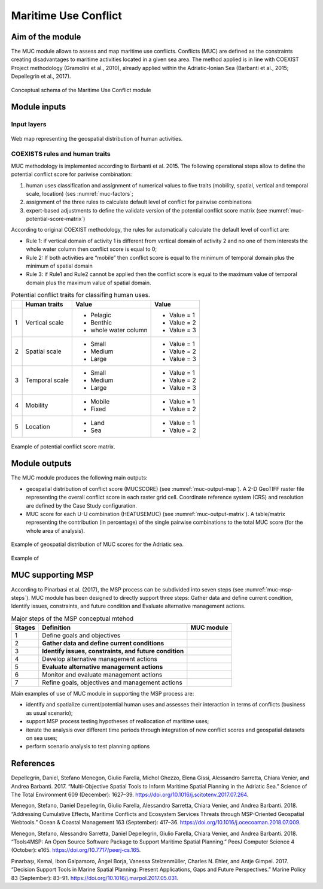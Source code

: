 Maritime Use Conflict
=====================

Aim of the module
-------------------

The MUC module allows to assess and map maritime use conflicts.
Conflicts (MUC) are defined as the constraints creating
disadvantages to maritime activities located in a given sea area. The
method applied is in line with COEXIST Project methodology (Gramolini
et al., 2010), already applied within the Adriatic-Ionian Sea
(Barbanti et al., 2015; Depellegrin et al., 2017).

.. figure:: images/muc_conceptual_schema.png
   :alt: MUC conceptual schema
   :align: center
   :name: muc-conceptual-schema

   Conceptual schema of the Maritime Use Conflict module

.. _muc-module-inputs:

Module inputs
-------------

Input layers
++++++++++++

.. figure:: images/muc_input_layers.png
   :alt: MUC imput layer
   :align: center
   :name: muc-input-layers

   Web map representing the geospatial distribution of human activities.



COEXISTS rules and human traits
+++++++++++++++++++++++++++++++

MUC methodology is implemented according to Barbanti et al. 2015. The following operational steps allow to define
the potential conflict score for pariwise combination:

1. human uses classification and assignment of numerical values to five traits (mobility, spatial, vertical and temporal scale, location) (ses :numref:`muc-factors`;
2. assignment of the three rules to calculate default level of conflict for pairwise combinations
3. expert-based adjustments to define the validate version of the potential conflict score matrix (see :numref:`muc-potential-score-matrix`)

According to original COEXIST methodology, the rules for automatically calculate the default level of conflict are:

- Rule 1: if vertical domain of activity 1 is different from vertical domain of activity 2 and no one of them
  interests the whole water column then conflict score is equal to 0;
- Rule 2: If both activities are “mobile” then conflict score is equal to the minimum of temporal domain plus the
  minimum of spatial domain
- Rule 3: if Rule1 and Rule2 cannot be applied then the conflict score is equal to the maximum value of temporal
  domain plus the maximum value of spatial domain.


.. table:: Potential conflict traits for classifing human uses.
   :widths: auto
   :name: muc-factors

   +---+-------------------------+-------------------------+--------------+
   |   |  Human traits           |  Value                  |  Value       |
   +===+=========================+=========================+==============+
   | 1 | Vertical scale          | - Pelagic               | - Value = 1  |
   |   |                         | - Benthic               | - Value = 2  |
   |   |                         | - whole water column    | - Value = 3  |
   +---+-------------------------+-------------------------+--------------+
   | 2 | Spatial  scale          | - Small                 | - Value = 1  |
   |   |                         | - Medium                | - Value = 2  |
   |   |                         | - Large                 | - Value = 3  |
   +---+-------------------------+-------------------------+--------------+
   | 3 | Temporal scale          | - Small                 | - Value = 1  |
   |   |                         | - Medium                | - Value = 2  |
   |   |                         | - Large                 | - Value = 3  |
   +---+-------------------------+-------------------------+--------------+
   | 4 | Mobility                | - Mobile                | - Value = 1  |
   |   |                         | - Fixed                 | - Value = 2  |
   +---+-------------------------+-------------------------+--------------+
   | 5 | Location                | - Land                  | - Value = 1  |
   |   |                         | - Sea                   | - Value = 2  |
   +---+-------------------------+-------------------------+--------------+


.. figure:: images/muc_potential_score_matrix.png
   :alt: MUC potential score matrix
   :align: center
   :name: muc-potential-score-matrix

   Example of potential conflict score matrix.


Module outputs
--------------

The MUC module produces the following main outputs:

- geospatial distribution of conflict score (MUCSCORE) (see :numref:`muc-output-map`).
  A 2-D GeoTIFF raster file representing the overall
  conflict score in each raster grid cell. Coordinate reference system (CRS) and resolution are defined by the
  Case Study configuration.

- MUC score for each U-U combination (HEATUSEMUC) (see :numref:`muc-output-matrix`). A table/matrix representing
  the contribution (in percentage) of the single pairwise combinations to the total MUC score
  (for the whole area of analysis).

.. figure:: images/muc_output_map.png
   :alt: Geospatial distribution of MUC scores
   :align: center
   :name: muc-output-map

   Example of geospatial distribution of MUC scores for the Adriatic sea.


.. figure:: images/muc_output_matrix.png
   :alt: MUC
   :align: center
   :name: muc-output-matrix

   Example of

MUC supporting MSP
------------------

According to Pinarbasi et al. (2017), the MSP process can be subdivided into seven steps
(see :numref:`muc-msp-steps`). MUC module has been designed to directly support three steps:
Gather data and define current condition, Identify issues, constraints, and future condition and
Evaluate alternative management actions.

.. |logo_check| image:: ../../images/check_circle.png
   :scale: 75%


.. table:: Major steps of the MSP conceptual mtehod
   :widths: auto
   :name: muc-msp-steps

   +--------+--------------------------------------------------------+--------------+
   | Stages |  Definition                                            | MUC module   |
   +========+========================================================+==============+
   | 1      | Define goals and objectives                            |              |
   +--------+--------------------------------------------------------+--------------+
   | 2      | **Gather data and define current conditions**          | |logo_check| |
   +--------+--------------------------------------------------------+--------------+
   | 3      | **Identify issues, constraints, and future condition** | |logo_check| |
   +--------+--------------------------------------------------------+--------------+
   | 4      | Develop alternative management actions                 |              |
   +--------+--------------------------------------------------------+--------------+
   | 5      | **Evaluate alternative management actions**            | |logo_check| |
   +--------+--------------------------------------------------------+--------------+
   | 6      | Monitor and evaluate management actions                |              |
   +--------+--------------------------------------------------------+--------------+
   | 7      | Refine goals, objectives and management actions        |              |
   +--------+--------------------------------------------------------+--------------+


Main examples of use of MUC module in supporting the MSP process are:

* identify and spatialize current/potential human uses and assesses their interaction in terms of conflicts
  (business as usual scenario);
* support MSP process testing hypotheses of reallocation of maritime uses;
* iterate the analysis over different time periods through integration of new conflict scores and geospatial
  datasets on sea uses;
* perform scenario analysis to test planning options




References
----------

Depellegrin, Daniel, Stefano Menegon, Giulio Farella, Michol Ghezzo, Elena Gissi, Alessandro Sarretta, Chiara Venier,
and Andrea Barbanti. 2017. “Multi-Objective Spatial Tools to Inform Maritime Spatial Planning in the Adriatic Sea.”
Science of The Total Environment 609 (December): 1627–39. https://doi.org/10.1016/j.scitotenv.2017.07.264.

Menegon, Stefano, Daniel Depellegrin, Giulio Farella, Alessandro Sarretta, Chiara Venier, and Andrea Barbanti. 2018.
“Addressing Cumulative Effects, Maritime Conflicts and Ecosystem Services Threats through MSP-Oriented Geospatial
Webtools.” Ocean & Coastal Management 163 (September): 417–36. https://doi.org/10.1016/j.ocecoaman.2018.07.009.

Menegon, Stefano, Alessandro Sarretta, Daniel Depellegrin, Giulio Farella, Chiara Venier, and Andrea Barbanti. 2018.
“Tools4MSP: An Open Source Software Package to Support Maritime Spatial Planning.” PeerJ Computer Science 4 (October):
e165. https://doi.org/10.7717/peerj-cs.165.

Pınarbaşı, Kemal, Ibon Galparsoro, Ángel Borja, Vanessa Stelzenmüller, Charles N. Ehler, and Antje Gimpel. 2017.
“Decision Support Tools in Marine Spatial Planning: Present Applications, Gaps and Future Perspectives.” Marine
Policy 83 (September): 83–91. https://doi.org/10.1016/j.marpol.2017.05.031.
